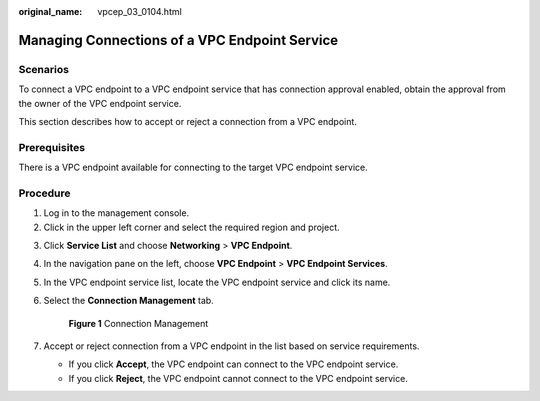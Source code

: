 :original_name: vpcep_03_0104.html

.. _vpcep_03_0104:

Managing Connections of a VPC Endpoint Service
==============================================

Scenarios
---------

To connect a VPC endpoint to a VPC endpoint service that has connection approval enabled, obtain the approval from the owner of the VPC endpoint service.

This section describes how to accept or reject a connection from a VPC endpoint.

Prerequisites
-------------

There is a VPC endpoint available for connecting to the target VPC endpoint service.

Procedure
---------

#. Log in to the management console.
#. Click |image1| in the upper left corner and select the required region and project.

3. Click **Service List** and choose **Networking** > **VPC Endpoint**.

4. In the navigation pane on the left, choose **VPC Endpoint** > **VPC Endpoint Services**.

5. In the VPC endpoint service list, locate the VPC endpoint service and click its name.

6. Select the **Connection Management** tab.


   .. figure:: /_static/images/en-us_image_0000002183865529.png
      :alt: **Figure 1** Connection Management

      **Figure 1** Connection Management

7. Accept or reject connection from a VPC endpoint in the list based on service requirements.

   -  If you click **Accept**, the VPC endpoint can connect to the VPC endpoint service.
   -  If you click **Reject**, the VPC endpoint cannot connect to the VPC endpoint service.

.. |image1| image:: /_static/images/en-us_image_0000001979891813.png
